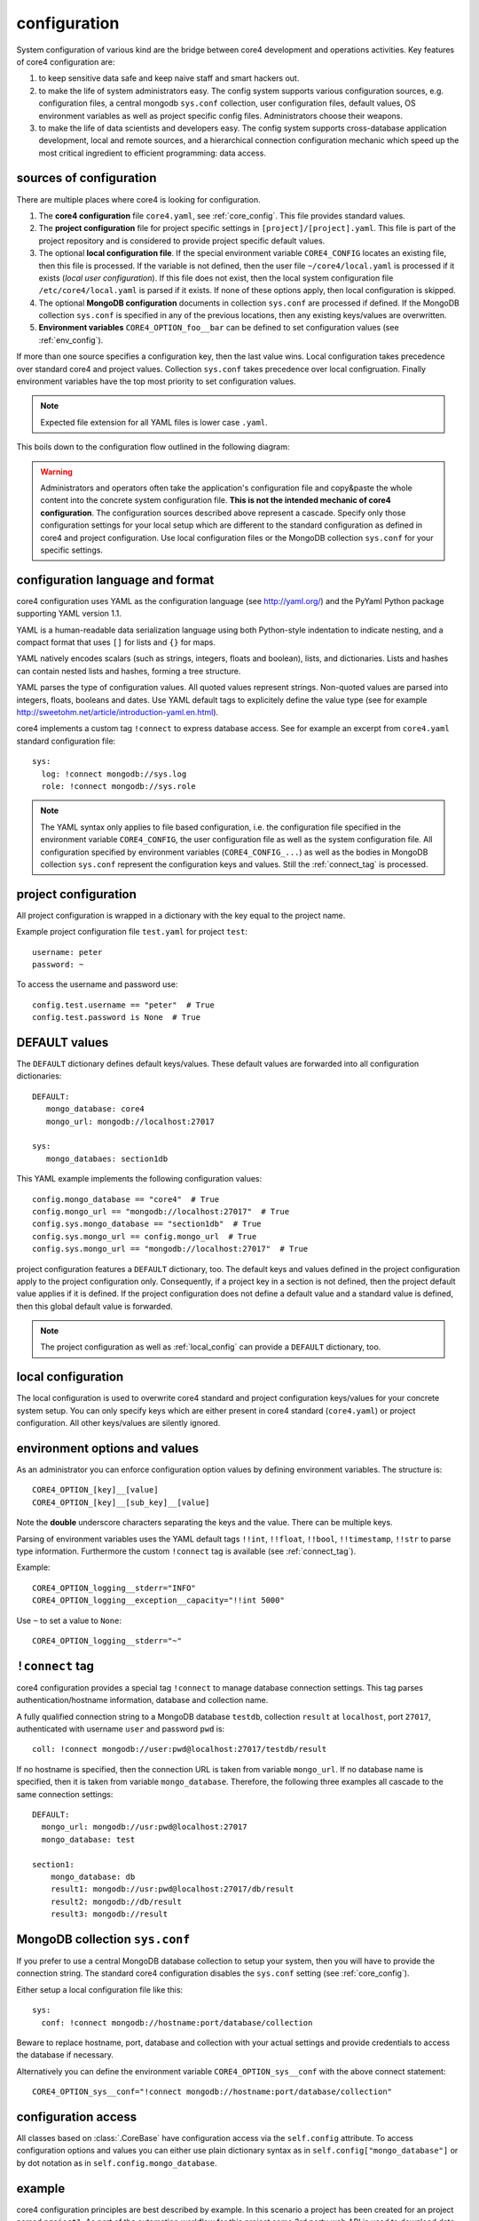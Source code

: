 .. _config:

#############
configuration
#############

System configuration of various kind are the bridge between core4 development
and operations activities. Key features of core4 configuration are:

#. to keep sensitive data safe and keep naive staff and smart hackers out.
#. to make the life of system administrators easy. The config system supports
   various configuration sources, e.g. configuration files, a central mongodb
   ``sys.conf`` collection, user configuration files, default values, OS
   environment variables as well as project specific config files.
   Administrators choose their weapons.
#. to make the life of data scientists and developers easy. The config system
   supports cross-database application development, local and remote sources,
   and a hierarchical connection configuration mechanic which speed up the most
   critical ingredient to efficient programming: data access.


sources of configuration
========================

There are multiple places where core4 is looking for configuration.

#. The **core4 configuration** file ``core4.yaml``, see
   :ref:`core_config`. This file provides standard values.
#. The **project configuration** file for project specific settings in
   ``[project]/[project].yaml``. This file is part of the project repository and
   is considered to provide project specific default values.
#. The optional **local configuration file**. If the special environment
   variable ``CORE4_CONFIG`` locates an existing file, then this file is
   processed. If the variable is not defined, then the user file
   ``~/core4/local.yaml`` is processed if it exists (*local user
   configuration*). If this file does not exist, then the local system
   configuration file ``/etc/core4/local.yaml`` is parsed if it exists.
   If none of these options apply, then local configuration is skipped.
#. The optional **MongoDB configuration** documents in collection ``sys.conf``
   are processed if defined. If the MongoDB collection ``sys.conf`` is
   specified in any of the previous locations, then any existing keys/values
   are overwritten.
#. **Environment variables** ``CORE4_OPTION_foo__bar`` can be defined to set
   configuration values (see :ref:`env_config`).

If more than one source specifies a configuration key, then the last value
wins. Local configuration takes precedence over standard core4 and project
values. Collection ``sys.conf`` takes precedence over local configruation.
Finally environment variables have the top most priority to set configuration
values.


.. note:: Expected file extension for all YAML files is lower case ``.yaml``.


This boils down to the configuration flow outlined in the following diagram:

.. figure:: _static/config.png
   :scale: 100 %
   :alt: configuration flow


.. warning:: Administrators and operators often take the application's
             configuration file and copy&paste the whole content into the
             concrete system configuration file. **This is not the intended
             mechanic of core4 configuration**. The configuration sources
             described above represent a cascade. Specify only those
             configuration settings for your local setup which are different
             to the standard configuration as defined in core4 and project
             configuration. Use local configuration files or the MongoDB
             collection ``sys.conf`` for your specific settings.


configuration language and format
=================================

core4 configuration uses YAML as the configuration language (see
http://yaml.org/) and the PyYaml Python package supporting YAML version 1.1.

YAML is a human-readable data serialization language using both Python-style
indentation to indicate nesting, and a compact format that uses ``[]`` for
lists and ``{}`` for maps.

YAML natively encodes scalars (such as strings, integers, floats and boolean),
lists, and dictionaries. Lists and hashes can contain nested lists and hashes,
forming a tree structure.

YAML parses the type of configuration values. All quoted values represent
strings. Non-quoted values are parsed into integers, floats, booleans and
dates. Use YAML default tags to explicitely define the value type (see for
example http://sweetohm.net/article/introduction-yaml.en.html).

core4 implements a custom tag ``!connect`` to express database access. See for
example an excerpt from ``core4.yaml`` standard configuration file::

    sys:
      log: !connect mongodb://sys.log
      role: !connect mongodb://sys.role


.. note:: The YAML syntax only applies to file based configuration, i.e. the
          configuration file specified in the environment variable
          ``CORE4_CONFIG``, the user configuration file as well as the system
          configuration file. All configuration specified by environment
          variables (``CORE4_CONFIG_...``) as well as the bodies in
          MongoDB collection ``sys.conf`` represent the configuration keys and
          values. Still the :ref:`connect_tag` is processed.


project configuration
=====================

All project configuration is wrapped in a dictionary with the key equal to the
project name.

Example project configuration file ``test.yaml`` for project ``test``::

    username: peter
    password: ~

To access the username and password use::

    config.test.username == "peter"  # True
    config.test.password is None  # True


DEFAULT values
==============

The ``DEFAULT`` dictionary defines default keys/values. These default values
are forwarded into all configuration dictionaries::

    DEFAULT:
       mongo_database: core4
       mongo_url: mongodb://localhost:27017

    sys:
       mongo_databaes: section1db


This YAML example implements the following configuration values::

    config.mongo_database == "core4"  # True
    config.mongo_url == "mongodb://localhost:27017"  # True
    config.sys.mongo_database == "section1db"  # True
    config.sys.mongo_url == config.mongo_url  # True
    config.sys.mongo_url == "mongodb://localhost:27017"  # True


project configuration features a ``DEFAULT`` dictionary, too. The default keys
and values defined in the project configuration apply to the project
configuration only. Consequently, if a project key in a section is not defined,
then the project default value applies if it is defined. If the project
configuration does not define a default value and a standard value is
defined, then this global default value is forwarded.

.. note:: The project configuration as well as :ref:`local_config` can provide a
          ``DEFAULT`` dictionary, too.


.. _local_config:

local configuration
===================

The local configuration is used to overwrite core4 standard and project
configuration keys/values for your concrete system setup. You can only specify
keys which are either present in core4 standard  (``core4.yaml``) or
project configuration. All other keys/values are silently ignored.


.. _env_config:

environment options and values
==============================

As an administrator you can enforce configuration option values by defining
environment variables. The structure is::

    CORE4_OPTION_[key]__[value]
    CORE4_OPTION_[key]__[sub_key]__[value]

Note the **double** underscore characters separating the keys and the value.
There can be multiple keys.

Parsing of environment variables uses the YAML default tags ``!!int``,
``!!float``, ``!!bool``, ``!!timestamp``, ``!!str`` to parse type information.
Furthermore the custom ``!connect`` tag is available (see
:ref:`connect_tag`).


Example::

    CORE4_OPTION_logging__stderr="INFO"
    CORE4_OPTION_logging__exception__capacity="!!int 5000"


Use ``~`` to set a value to ``None``::

    CORE4_OPTION_logging__stderr="~"


.. _connect_tag:

``!connect`` tag
================

core4 configuration provides a special tag ``!connect`` to manage database
connection settings. This tag parses authentication/hostname information,
database and collection name.

A fully qualified connection string to a MongoDB database ``testdb``,
collection ``result`` at ``localhost``, port ``27017``, authenticated with
username ``user`` and password ``pwd`` is::

    coll: !connect mongodb://user:pwd@localhost:27017/testdb/result


If no hostname is specified, then the connection URL is taken from variable
``mongo_url``. If no database name is specified, then it is taken from
variable ``mongo_database``. Therefore, the following three examples all
cascade to the same connection settings::

    DEFAULT:
      mongo_url: mongodb://usr:pwd@localhost:27017
      mongo_database: test

    section1:
        mongo_database: db
        result1: mongodb://usr:pwd@localhost:27017/db/result
        result2: mongodb://db/result
        result3: mongodb://result


MongoDB collection ``sys.conf``
===============================

If you prefer to use a central MongoDB database collection to setup your
system, then you will have to provide the connection string. The standard
core4 configuration disables the ``sys.conf`` setting (see :ref:`core_config`).

Either setup a local configuration file like this::

    sys:
      conf: !connect mongodb://hostname:port/database/collection


Beware to replace hostname, port, database and collection with your actual
settings and provide credentials to access the database if necessary.

Alternatively you can define the environment variable
``CORE4_OPTION_sys__conf`` with the above connect statement::

    CORE4_OPTION_sys__conf="!connect mongodb://hostname:port/database/collection"


configuration access
====================

All classes based on :class:`.CoreBase` have configuration access via the
``self.config`` attribute. To access configuration options and values you can
either use plain dictionary syntax as in ``self.config["mongo_database"]`` or
by dot notation as in ``self.config.mongo_database``.


example
=======

core4 configuration principles are best described by example.
In this scenario a project has been created for an project named ``project1``.
As part of the automation workflow for this project some 3rd party web API is
used to download data on a regular basis. The project configuration is supposed
to provide API authorisation data, the URL for the web service as well as the
target database and collection to store the downloaded data.

Therefore the project developer has created a dictionary ``api`` in the project
configuration file ``project1.yaml`` located in the package directory.
Furthermore the developer directs all database access to the default database
for this project ``db1``::

    # file: project1/project1.yaml

    DEFAULT:
      mongo_database: db1
    api:
      url: https://example.org/api/v1/download
      username: prod-user
      password: ~  # to be defined by local setup
      download_collection: !connect mongodb://download


Since the project configuration is version controlled and part of the code
repository, the developer provides the (default) API user, but no sensitive
data, e.g. the API password.

During development of the project, the developer works with the following user
configuration file located at ``~/core4/local.yaml``::

    # file: ~/core4/local.yaml

    DEFAULT:
      mongo_url: mongodb://localhost:27017

    project1:
      api:
        username: test-user
        password: 123456


This setup allows the developer to use his or her ``test-user`` with valid
credentials during implementation and to address the local MongoDB instance at
``mongodb://localhost:27017/db1/download``. Please note that the hostname/port
comes from ``~/core4/local.yaml` while the database ``db1`` and the collection
``download`` comes from the project configuration in ``project1.yaml``.

After implementation is complete and during deployment the operator extends
core4 system configuration in production located at ``/etc/core4/local.yaml``
with::

    # file: /etc/core4/local.yaml (excerpt)

    DEFAULT:
      mongo_url = mongodb://core:mongosecret@mongodb.prod:27017

    project1:
      api:
        password: secret


This production setup provides actual credentials for the (default) API user
``prod-user`` and the production database located on server ``mongodb.prod``.

The fully qualified download collection now points to
``mongodb://core:mongosecret@mongodb.prod:27017/db1/download``

After several weeks with downloaded data the need arises to aggregate the data
into a reporting collection. The developer, who has read-only access grants at
``mongodb.prod`` (username ``pete``, password ``mysecret``) extends the project
configuration ``project1.py`` with::

    # file: project1/project1.yaml

    DEFAULT:
      mongo_database: db1
    api:
      url: https://example.org/api/v1/download
      username: prod-user
      password: ~  # to be defined by local setup
      download_collection: !connect mongodb://download
      report_collection: !connect mongodb://report

To facilitate implementation activities and to work with actual production data
the developer extends his ``~/core4/local.yaml`` to read (only) the downloaded
data from production with::

    # file: ~/core4/local.yaml

    DEFAULT:
      mongo_url: mongodb://localhost:27017

    project1:
      api:
        username: test-user
        password: 123456
        download_collection: connect mongodb://pete:mysecret@mongodb.prod/db1/data

Now the report collection addresses ``mongodb://localhost:27017/db1/report``
with hostname/port coming from ``local.yaml`` and database and collection
coming from ``project.yaml``. The developer can read-only access production
data by overwriting ``download_collection`` in his ``local.yaml``.

This example show, how to create valid project configuration settings which can
be overwritten easily for development as well as production needs. With the
``!connect`` tag the developer furthermore can easily create cross
database connections which simplifies implementation activities if the
developer has for example read-only access to production data.

All configuration files - ``project1.yaml``, ``~/core4/local.yaml`` and
``/etc/core4/local.yaml`` in this example - can be created and maintained
independent of each other.
